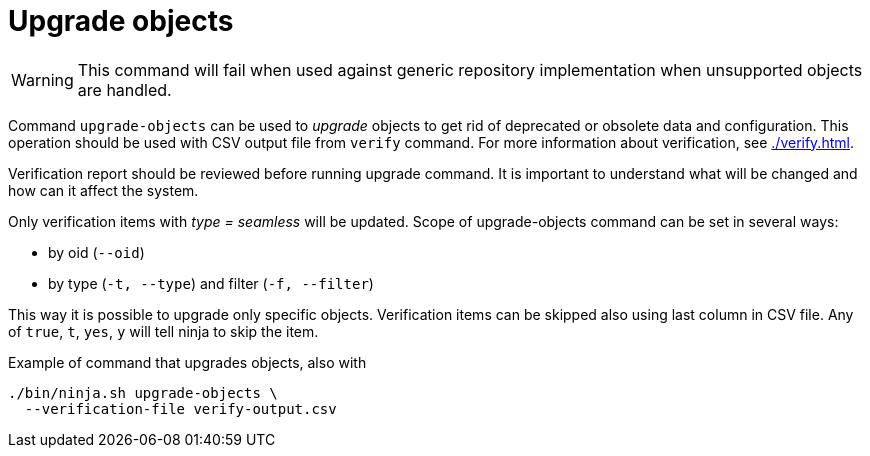 = Upgrade objects

WARNING: This command will fail when used against generic repository implementation when unsupported objects are handled.

Command `upgrade-objects` can be used to _upgrade_ objects to get rid of deprecated or obsolete data and configuration.
This operation should be used with CSV output file from `verify` command.
For more information about verification, see xref:./verify.adoc[].

Verification report should be reviewed before running upgrade command.
It is important to understand what will be changed and how can it affect the system.

Only verification items with _type = seamless_ will be updated.
Scope of upgrade-objects command can be set in several ways:

* by oid (`--oid`)
* by type (`-t, --type`) and filter (`-f, --filter`)

This way it is possible to upgrade only specific objects.
Verification items can be skipped also using last column in CSV file.
Any of `true`, `t`, `yes`, `y` will tell ninja to skip the item.

.Example of command that upgrades objects, also with
[source,bash]
----
./bin/ninja.sh upgrade-objects \
  --verification-file verify-output.csv
----

